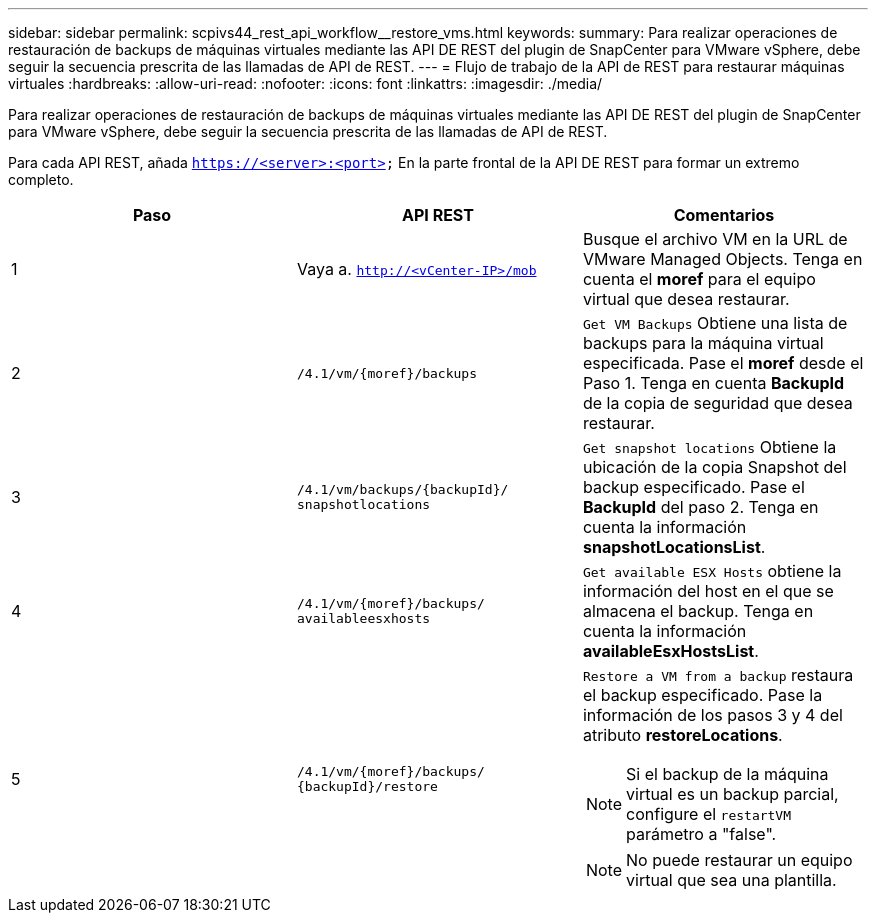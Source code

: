 ---
sidebar: sidebar 
permalink: scpivs44_rest_api_workflow__restore_vms.html 
keywords:  
summary: Para realizar operaciones de restauración de backups de máquinas virtuales mediante las API DE REST del plugin de SnapCenter para VMware vSphere, debe seguir la secuencia prescrita de las llamadas de API de REST. 
---
= Flujo de trabajo de la API de REST para restaurar máquinas virtuales
:hardbreaks:
:allow-uri-read: 
:nofooter: 
:icons: font
:linkattrs: 
:imagesdir: ./media/


[role="lead"]
Para realizar operaciones de restauración de backups de máquinas virtuales mediante las API DE REST del plugin de SnapCenter para VMware vSphere, debe seguir la secuencia prescrita de las llamadas de API de REST.

Para cada API REST, añada `https://<server>:<port>` En la parte frontal de la API DE REST para formar un extremo completo.

|===
| Paso | API REST | Comentarios 


| 1 | Vaya a. `http://<vCenter-IP>/mob` | Busque el archivo VM en la URL de VMware Managed Objects.
Tenga en cuenta el *moref* para el equipo virtual que desea restaurar. 


| 2 | `/4.1/vm/{moref}/backups` | `Get VM Backups` Obtiene una lista de backups para la máquina virtual especificada.
Pase el *moref* desde el Paso 1.
Tenga en cuenta *BackupId* de la copia de seguridad que desea restaurar. 


| 3 | `/4.1/vm/backups/{backupId}/
snapshotlocations` | `Get snapshot locations` Obtiene la ubicación de la copia Snapshot del backup especificado.
Pase el *BackupId* del paso 2.
Tenga en cuenta la información *snapshotLocationsList*. 


| 4 | `/4.1/vm/{moref}/backups/
availableesxhosts` | `Get available ESX Hosts` obtiene la información del host en el que se almacena el backup.
Tenga en cuenta la información *availableEsxHostsList*. 


| 5 | `/4.1/vm/{moref}/backups/
{backupId}/restore`  a| 
`Restore a VM from a backup` restaura el backup especificado.
Pase la información de los pasos 3 y 4 del atributo *restoreLocations*.


NOTE: Si el backup de la máquina virtual es un backup parcial, configure el `restartVM` parámetro a "false".


NOTE: No puede restaurar un equipo virtual que sea una plantilla.

|===